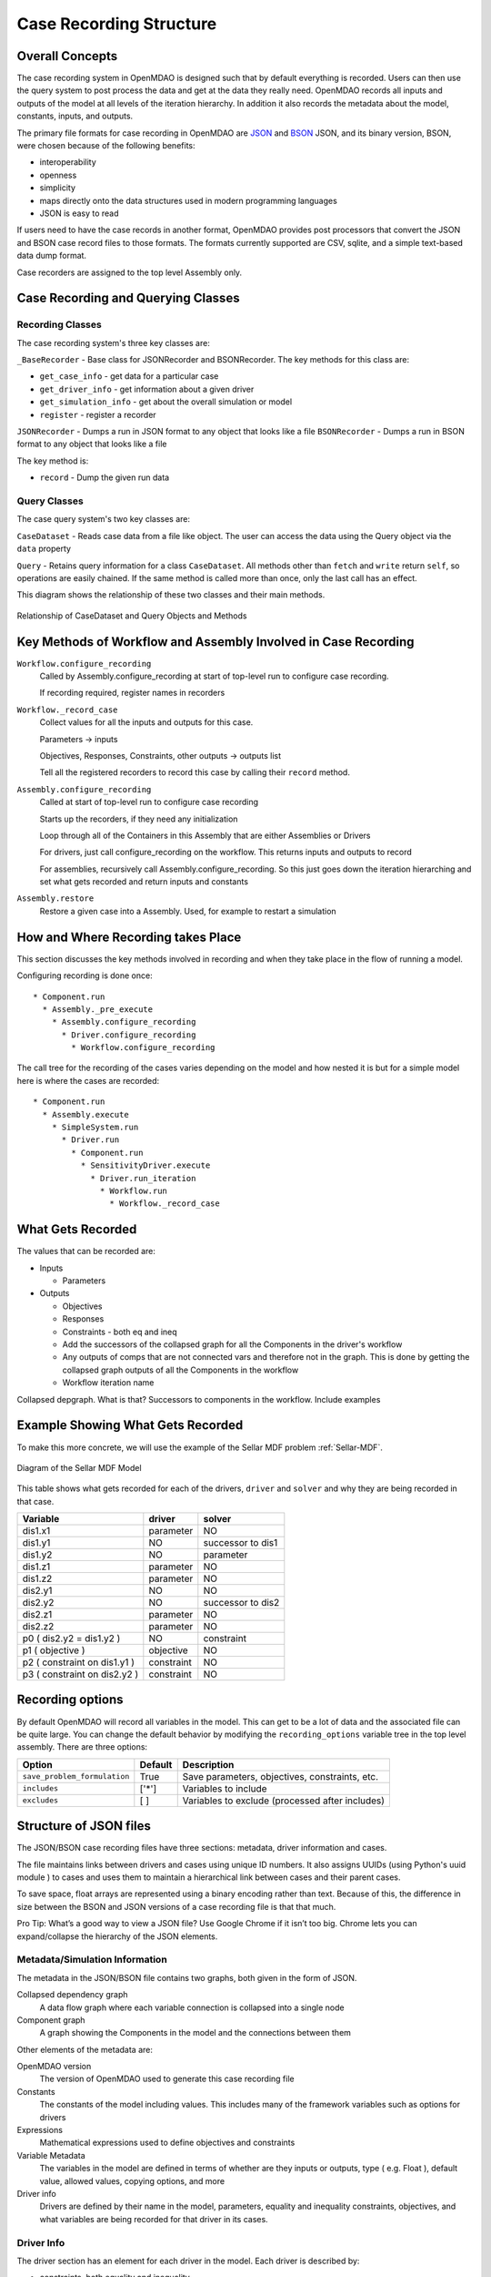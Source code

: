 .. _`Case-Recording-Structure`:

Case Recording Structure
-------------------------

Overall Concepts
++++++++++++++++

The case recording system in OpenMDAO is designed such that by default everything is recorded. Users can then use the query system to post process the data and get at the data they really need. OpenMDAO records all inputs and outputs of the model at all levels of the iteration hierarchy.  In addition it also records the metadata about the model, constants, inputs, and outputs.

The primary file formats for case recording in OpenMDAO are `JSON <http://en.wikipedia.org/wiki/JSON/>`_ and `BSON <http://en.wikipedia.org/wiki/BSON/>`_ JSON, and its binary version, BSON, were chosen because of the following benefits:

* interoperability
* openness
* simplicity
* maps directly onto the data structures used in modern programming languages
* JSON is easy to read

If users need to have the case records in another format, OpenMDAO provides post processors that convert the JSON and BSON case record files to those formats. The formats currently supported are CSV, sqlite, and a simple text-based data dump format.

Case recorders are assigned to the top level Assembly only.

.. seealso:: :ref:`Case-Recording`

Case Recording and Querying Classes
+++++++++++++++++++++++++++++++++++

Recording Classes
=================

The case recording system's three key classes are:

``_BaseRecorder`` - Base class for JSONRecorder and BSONRecorder. The key methods for this class are:

* ``get_case_info`` - get data for a particular case
* ``get_driver_info`` - get information about a given driver
* ``get_simulation_info`` - get about the overall simulation or model
* ``register`` - register a recorder

``JSONRecorder`` - Dumps a run in JSON format to any object that looks like a file
``BSONRecorder`` - Dumps a run in BSON format to any object that looks like a file

The key method is:

* ``record`` - Dump the given run data


Query Classes
=================

The case query system's two key classes are:

``CaseDataset`` - Reads case data from a file like object. The user can access the data using the Query object via the ``data`` property

``Query`` - Retains query information for a class ``CaseDataset``. All methods other than ``fetch`` and ``write`` return ``self``, so operations are easily chained. If the same method is called more than once, only the last call has an effect.

This diagram shows the relationship of these two classes and their main methods.

.. _`relationship of CaseDataset and Query Objects and Methods`:

.. figure:: CaseDatasetQuery.png
   :align: center
   :alt: Figure shows shows the relationship of the CaseDataset and Query classes, their main methods when used to post process case records

   Relationship of CaseDataset and Query Objects and Methods


Key Methods of Workflow and Assembly Involved in Case Recording
+++++++++++++++++++++++++++++++++++++++++++++++++++++++++++++++

``Workflow.configure_recording``
        Called by Assembly.configure_recording at start of top-level run to configure case recording.

        If recording required, register names in recorders

``Workflow._record_case``
        Collect values for all the inputs and outputs for this case.

        Parameters -> inputs

        Objectives, Responses, Constraints, other outputs -> outputs list

        Tell all the registered recorders to record this case by calling their ``record`` method.

``Assembly.configure_recording``
        Called at start of top-level run to configure case recording

        Starts up the recorders, if they need any initialization

        Loop through all of the Containers in this Assembly that are either Assemblies or Drivers

        For drivers, just call configure_recording on the workflow. This returns inputs and outputs to record

        For assemblies, recursively call Assembly.configure_recording. So this just goes down the iteration hierarching and set what gets recorded and return inputs and constants

``Assembly.restore``
        Restore a given case into a Assembly. Used, for example to restart a simulation



How and Where Recording takes Place
+++++++++++++++++++++++++++++++++++

This section discusses the key methods involved in recording and when they take place in the flow of running a model.

Configuring recording is done once:

::

  * Component.run
    * Assembly._pre_execute
      * Assembly.configure_recording
        * Driver.configure_recording
          * Workflow.configure_recording


The call tree for the recording of the cases varies depending on the model and how nested it is but for a simple model here is where the cases are recorded:

::

  * Component.run
    * Assembly.execute
      * SimpleSystem.run
        * Driver.run
          * Component.run
            * SensitivityDriver.execute
              * Driver.run_iteration
                * Workflow.run
                  * Workflow._record_case




What Gets Recorded
++++++++++++++++++

The values that can be recorded are:

* Inputs

  * Parameters

* Outputs

  * Objectives
  * Responses
  * Constraints - both eq and ineq
  * Add the successors of the collapsed graph for all the Components in the driver's workflow
  * Any outputs of comps that are not connected vars and therefore not in the graph. This is done by getting the collapsed graph outputs of all the Components in the workflow
  * Workflow iteration name

Collapsed depgraph. What is that? Successors to components in the workflow. Include examples

Example Showing What Gets Recorded
++++++++++++++++++++++++++++++++++

To make this more concrete, we will use the example of the Sellar MDF problem :ref:`Sellar-MDF`.


.. _`Diagram of the Sellar MDF Model`:

.. figure:: sellar_diagram.png
   :align: center
   :alt: Diagram of the Sellar MDF Model

   Diagram of the Sellar MDF Model


This table shows what gets recorded for each of the drivers, ``driver`` and ``solver`` and why they are being recorded in that case.


=============================  ===================   ===============================================
Variable                       driver                solver
=============================  ===================   ===============================================
dis1.x1                        parameter             NO
dis1.y1                        NO                    successor to dis1
dis1.y2                        NO                    parameter
dis1.z1                        parameter             NO
dis1.z2                        parameter             NO
dis2.y1                        NO                    NO
dis2.y2                        NO                    successor to dis2
dis2.z1                        parameter             NO
dis2.z2                        parameter             NO
p0 ( dis2.y2 = dis1.y2 )       NO                    constraint
p1 ( objective )               objective             NO
p2 ( constraint on dis1.y1 )   constraint            NO
p3 ( constraint on dis2.y2 )   constraint            NO
=============================  ===================   ===============================================


Recording options
+++++++++++++++++

By default OpenMDAO will record all variables in the model.  This can get to be a lot
of data and the associated file can be quite large.  You can change the default behavior
by modifying the ``recording_options`` variable tree in the top level assembly.  There
are three options:

============================  =======   ===============================================
Option                        Default   Description
============================  =======   ===============================================
``save_problem_formulation``  True      Save parameters, objectives, constraints, etc.
``includes``                  ['*']     Variables to include
``excludes``                  [ ]       Variables to exclude (processed after includes)
============================  =======   ===============================================


Structure of JSON files
++++++++++++++++++++++++

The JSON/BSON case recording files have three sections: metadata, driver information and cases.

The file maintains links between drivers and cases using unique ID numbers. It also assigns UUIDs (using Python's uuid module ) to cases and uses them to maintain a hierarchical link between cases and their parent cases. 

To save space, float arrays are represented using a binary encoding rather than text. Because of this, the difference
in size between the BSON and JSON versions of a case recording file is that that much.

Pro Tip: What’s a good way to view a JSON file? Use Google Chrome if it isn’t too big. Chrome lets you can expand/collapse the hierarchy of the JSON elements.

Metadata/Simulation Information
===============================

The metadata in the JSON/BSON file contains two graphs, both given in the form of JSON.

Collapsed dependency graph
    A data flow graph where each variable connection is collapsed into a single node
Component graph
    A graph showing the Components in the model and the connections between them

Other elements of the metadata are:

OpenMDAO version
    The version of OpenMDAO used to generate this case recording file
Constants
    The constants of the model including values. This includes many of the framework variables such as options for drivers
Expressions
    Mathematical expressions used to define objectives and constraints
Variable Metadata
    The variables in the model are defined in terms of whether are they inputs or outputs, type ( e.g. Float ), default value, allowed values, copying options, and more
Driver info
    Drivers are defined by their name in the model, parameters, equality and inequality constraints, objectives, and what variables are being recorded for that driver in its cases.

Driver Info
===========
The driver section has an element for each driver in the model. Each driver is described by:

* constraints, both equality and inequality
* name of the driver
* objectives
* parameters
* a list of what variables to record

Cases
=====
In addition to some internal bookkeeping data, the cases section is a list of all the cases as they are recorded in chronological order.

Each case is associated with a single driver.

In addition to containing the values recorded for this run of the driver, the case items include a possible error message from the run, error status and a timestamp for the run. The timestamp is the time the case is written.

TODO
====
What constitutes a case? What about cases from derivative calculation?



